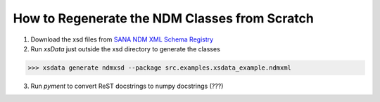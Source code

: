 How to Regenerate the NDM Classes from Scratch
==============================================

1. Download the xsd files from `SANA NDM XML Schema Registry <https://sanaregistry.org/r/ndmxml>`_
2. Run `xsData` just outside the xsd directory to generate the classes

>>> xsdata generate ndmxsd --package src.examples.xsdata_example.ndmxml

3. Run `pyment` to convert ReST docstrings to numpy docstrings (???)